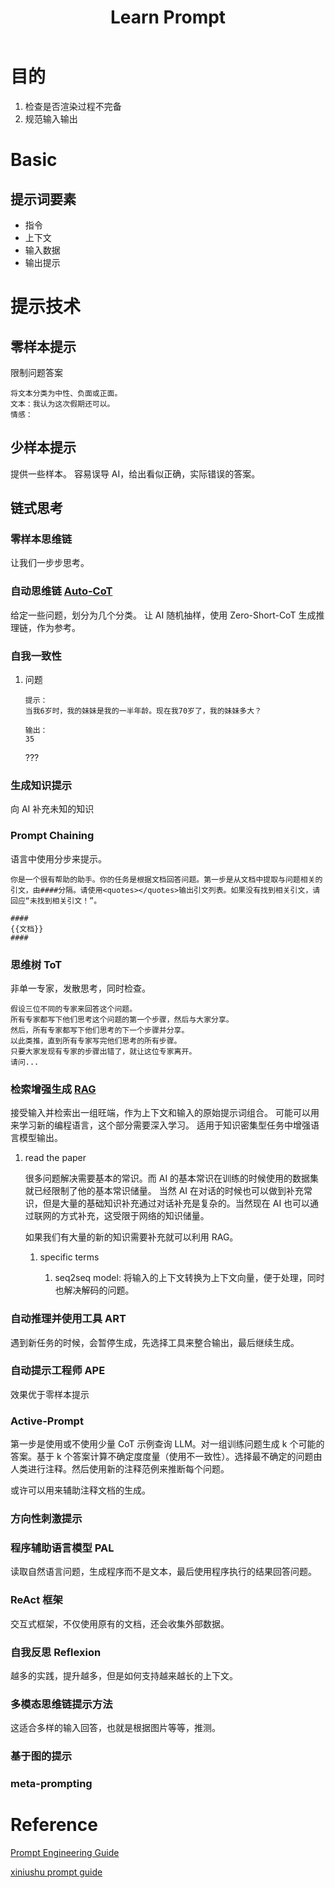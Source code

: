 #+title: Learn Prompt


* 目的
1. 检查是否渲染过程不完备
2. 规范输入输出
   
* Basic

** 提示词要素
- 指令
- 上下文
- 输入数据
- 输出提示
* 提示技术
** 零样本提示
限制问题答案
#+begin_src text 
  将文本分类为中性、负面或正面。
  文本：我认为这次假期还可以。
  情感：
#+end_src
** 少样本提示
提供一些样本。
容易误导 AI，给出看似正确，实际错误的答案。
** 链式思考

*** 零样本思维链
让我们一步步思考。

*** 自动思维链 [[https://github.com/amazon-science/auto-cot][Auto-CoT]]
给定一些问题，划分为几个分类。
让 AI 随机抽样，使用 Zero-Short-CoT 生成推理链，作为参考。

*** 自我一致性
**** 问题
#+begin_src text
  提示：
  当我6岁时，我的妹妹是我的一半年龄。现在我70岁了，我的妹妹多大？

  输出：
  35
#+end_src
???

*** 生成知识提示
向 AI 补充未知的知识

*** Prompt Chaining
语言中使用分步来提示。
#+begin_src text
  你是一个很有帮助的助手。你的任务是根据文档回答问题。第一步是从文档中提取与问题相关的引文，由####分隔。请使用<quotes></quotes>输出引文列表。如果没有找到相关引文，请回应“未找到相关引文！”。

  ####
  {{文档}}
  ####
#+end_src

*** 思维树 ToT
非单一专家，发散思考，同时检查。
#+begin_src text
  假设三位不同的专家来回答这个问题。
  所有专家都写下他们思考这个问题的第一个步骤，然后与大家分享。
  然后，所有专家都写下他们思考的下一个步骤并分享。
  以此类推，直到所有专家写完他们思考的所有步骤。
  只要大家发现有专家的步骤出错了，就让这位专家离开。
  请问...
#+end_src 

*** 检索增强生成 [[https://ai.meta.com/blog/retrieval-augmented-generation-streamlining-the-creation-of-intelligent-natural-language-processing-models/][RAG]]
接受输入并检索出一组旺端，作为上下文和输入的原始提示词组合。
可能可以用来学习新的编程语言，这个部分需要深入学习。
适用于知识密集型任务中增强语言模型输出。

**** read the paper
很多问题解决需要基本的常识。而 AI 的基本常识在训练的时候使用的数据集就已经限制了他的基本常识储量。
当然 AI 在对话的时候也可以做到补充常识，但是大量的基础知识补充通过对话补充是复杂的。当然现在 AI 也可以通过联网的方式补充，这受限于网络的知识储量。

如果我们有大量的新的知识需要补充就可以利用 RAG。

***** specific terms
1. seq2seq model: 将输入的上下文转换为上下文向量，便于处理，同时也解决解码的问题。
*** 自动推理并使用工具 ART
遇到新任务的时候，会暂停生成，先选择工具来整合输出，最后继续生成。

*** 自动提示工程师 APE
效果优于零样本提示


*** Active-Prompt
第一步是使用或不使用少量 CoT 示例查询 LLM。对一组训练问题生成 k 个可能的答案。基于 k 个答案计算不确定度度量（使用不一致性）。选择最不确定的问题由人类进行注释。然后使用新的注释范例来推断每个问题。

或许可以用来辅助注释文档的生成。

*** 方向性刺激提示


*** 程序辅助语言模型 PAL
读取自然语言问题，生成程序而不是文本，最后使用程序执行的结果回答问题。

*** ReAct 框架
交互式框架，不仅使用原有的文档，还会收集外部数据。

*** 自我反思 Reflexion
越多的实践，提升越多，但是如何支持越来越长的上下文。

*** 多模态思维链提示方法
这适合多样的输入回答，也就是根据图片等等，推测。

*** 基于图的提示


*** meta-prompting

* Reference
[[https://www.promptingguide.ai/zh][Prompt Engineering Guide]]

[[https://prompt-guide.xiniushu.com/][xiniushu prompt guide]]

